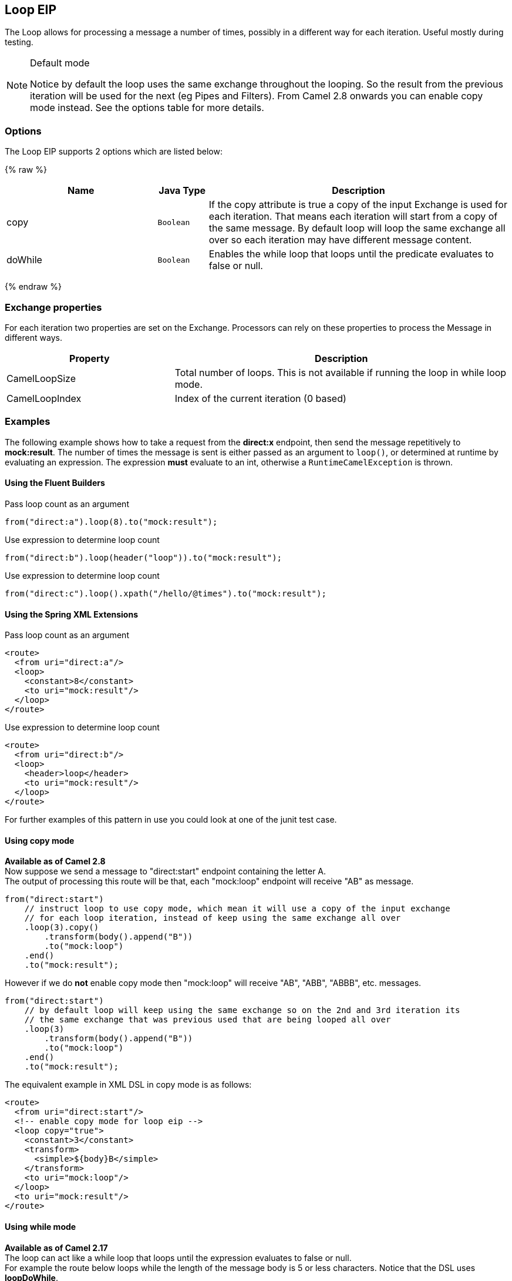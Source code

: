 ## Loop EIP
The Loop allows for processing a message a number of times, possibly in a different way for each iteration. Useful mostly during testing.

[NOTE]
.Default mode
====
Notice by default the loop uses the same exchange throughout the looping. So the result from the previous iteration will be used for the next (eg Pipes and Filters). From Camel 2.8 onwards you can enable copy mode instead. See the options table for more details.
====

### Options

// eip options: START
The Loop EIP supports 2 options which are listed below:

{% raw %}
[width="100%",cols="3,1m,6",options="header"]
|=======================================================================
| Name | Java Type | Description
| copy | Boolean | If the copy attribute is true a copy of the input Exchange is used for each iteration. That means each iteration will start from a copy of the same message. By default loop will loop the same exchange all over so each iteration may have different message content.
| doWhile | Boolean | Enables the while loop that loops until the predicate evaluates to false or null.
|=======================================================================
{% endraw %}
// eip options: END


### Exchange properties
For each iteration two properties are set on the Exchange. Processors can rely on these properties to process the Message in different ways.
[width="100%",cols="3,6",options="header"]
|=======================================================================
| Property | Description
| CamelLoopSize | Total number of loops. This is not available if running the loop in while loop mode.
| CamelLoopIndex | Index of the current iteration (0 based)
|=======================================================================

### Examples
The following example shows how to take a request from the *direct:x* endpoint, then send the message repetitively to *mock:result*. The number of times the message is sent is either passed as an argument to `loop()`, or determined at runtime by evaluating an expression. The expression *must* evaluate to an int, otherwise a `RuntimeCamelException` is thrown.

#### Using the Fluent Builders
Pass loop count as an argument
[source,java]
---------------------
from("direct:a").loop(8).to("mock:result");
---------------------

Use expression to determine loop count
[source,java]
---------------------
from("direct:b").loop(header("loop")).to("mock:result");
---------------------

Use expression to determine loop count
[source,java]
---------------------
from("direct:c").loop().xpath("/hello/@times").to("mock:result");
---------------------

#### Using the Spring XML Extensions
Pass loop count as an argument
[source,xml]
---------------------
<route>
  <from uri="direct:a"/>
  <loop>
    <constant>8</constant>
    <to uri="mock:result"/>
  </loop>
</route>
---------------------

Use expression to determine loop count
[source,xml]
---------------------
<route>
  <from uri="direct:b"/>
  <loop>
    <header>loop</header>
    <to uri="mock:result"/>
  </loop>
</route>
---------------------

For further examples of this pattern in use you could look at one of the junit test case.

#### Using copy mode
*Available as of Camel 2.8* +
Now suppose we send a message to "direct:start" endpoint containing the letter A. +
The output of processing this route will be that, each "mock:loop" endpoint will receive "AB" as message.

[source,java]
---------------------
from("direct:start")
    // instruct loop to use copy mode, which mean it will use a copy of the input exchange
    // for each loop iteration, instead of keep using the same exchange all over
    .loop(3).copy()
        .transform(body().append("B"))
        .to("mock:loop")
    .end()
    .to("mock:result");
---------------------

However if we do *not* enable copy mode then "mock:loop" will receive "AB", "ABB", "ABBB", etc. messages.

[source,java]
---------------------
from("direct:start")
    // by default loop will keep using the same exchange so on the 2nd and 3rd iteration its
    // the same exchange that was previous used that are being looped all over
    .loop(3)
        .transform(body().append("B"))
        .to("mock:loop")
    .end()
    .to("mock:result");
---------------------

The equivalent example in XML DSL in copy mode is as follows:

[source,xml]
---------------------
<route>
  <from uri="direct:start"/>
  <!-- enable copy mode for loop eip -->
  <loop copy="true">
    <constant>3</constant>
    <transform>
      <simple>${body}B</simple>
    </transform>
    <to uri="mock:loop"/>
  </loop>
  <to uri="mock:result"/>
</route>
---------------------

#### Using while mode
*Available as of Camel 2.17* +
The loop can act like a while loop that loops until the expression evaluates to false or null. +
For example the route below loops while the length of the message body is 5 or less characters. Notice that the DSL uses *loopDoWhile*.

[source,java]
---------------------
from("direct:start")
    .loopDoWhile(simple("${body.length} <= 5"))
        .to("mock:loop")
        .transform(body().append("A"))
    .end()
    .to("mock:result");
---------------------

And the same example in XML:
[source,xml]
---------------------
<route>
  <from uri="direct:start"/>
  <loop doWhile="true">
    <simple>${body.length} &lt;= 5</simple>
    <to uri="mock:loop"/>
    <transform>
      <simple>A${body}</simple>
    </transform>
  </loop>
  <to uri="mock:result"/>
</route>
---------------------

Notice in XML that the while loop is turned on using the *doWhile* attribute.

### Using This Pattern
If you would like to use this EIP Pattern then please read the Getting Started, you may also find the Architecture useful particularly the description of Endpoint and URIs. Then you could try out some of the Examples first before trying this pattern out.
